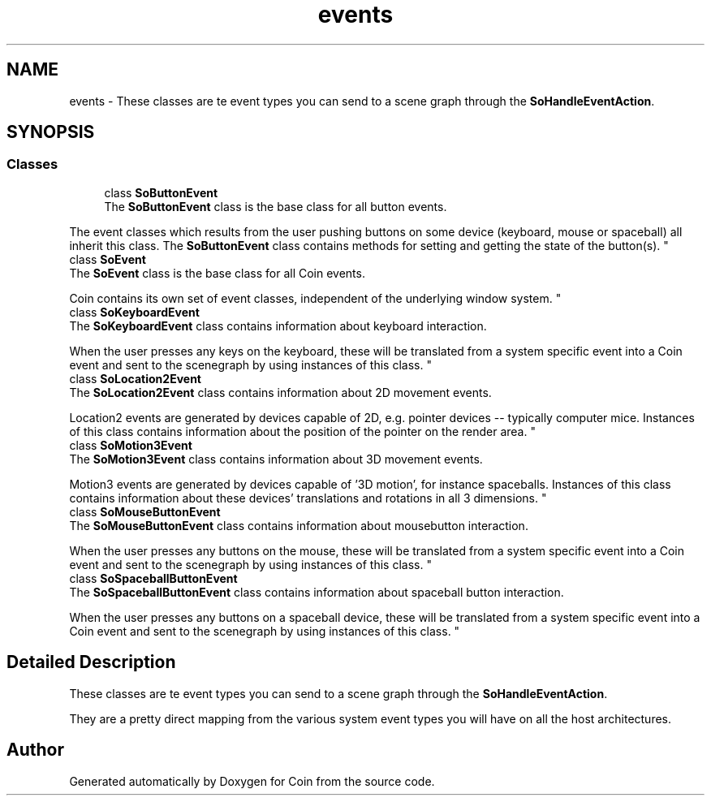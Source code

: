 .TH "events" 3 "Sun May 28 2017" "Version 4.0.0a" "Coin" \" -*- nroff -*-
.ad l
.nh
.SH NAME
events \- These classes are te event types you can send to a scene graph through the \fBSoHandleEventAction\fP\&.  

.SH SYNOPSIS
.br
.PP
.SS "Classes"

.in +1c
.ti -1c
.RI "class \fBSoButtonEvent\fP"
.br
.RI "The \fBSoButtonEvent\fP class is the base class for all button events\&.
.PP
The event classes which results from the user pushing buttons on some device (keyboard, mouse or spaceball) all inherit this class\&. The \fBSoButtonEvent\fP class contains methods for setting and getting the state of the button(s)\&. "
.ti -1c
.RI "class \fBSoEvent\fP"
.br
.RI "The \fBSoEvent\fP class is the base class for all Coin events\&.
.PP
Coin contains its own set of event classes, independent of the underlying window system\&. "
.ti -1c
.RI "class \fBSoKeyboardEvent\fP"
.br
.RI "The \fBSoKeyboardEvent\fP class contains information about keyboard interaction\&.
.PP
When the user presses any keys on the keyboard, these will be translated from a system specific event into a Coin event and sent to the scenegraph by using instances of this class\&. "
.ti -1c
.RI "class \fBSoLocation2Event\fP"
.br
.RI "The \fBSoLocation2Event\fP class contains information about 2D movement events\&.
.PP
Location2 events are generated by devices capable of 2D, e\&.g\&. pointer devices -- typically computer mice\&. Instances of this class contains information about the position of the pointer on the render area\&. "
.ti -1c
.RI "class \fBSoMotion3Event\fP"
.br
.RI "The \fBSoMotion3Event\fP class contains information about 3D movement events\&.
.PP
Motion3 events are generated by devices capable of '3D motion', for instance spaceballs\&. Instances of this class contains information about these devices' translations and rotations in all 3 dimensions\&. "
.ti -1c
.RI "class \fBSoMouseButtonEvent\fP"
.br
.RI "The \fBSoMouseButtonEvent\fP class contains information about mousebutton interaction\&.
.PP
When the user presses any buttons on the mouse, these will be translated from a system specific event into a Coin event and sent to the scenegraph by using instances of this class\&. "
.ti -1c
.RI "class \fBSoSpaceballButtonEvent\fP"
.br
.RI "The \fBSoSpaceballButtonEvent\fP class contains information about spaceball button interaction\&.
.PP
When the user presses any buttons on a spaceball device, these will be translated from a system specific event into a Coin event and sent to the scenegraph by using instances of this class\&. "
.in -1c
.SH "Detailed Description"
.PP 
These classes are te event types you can send to a scene graph through the \fBSoHandleEventAction\fP\&. 

They are a pretty direct mapping from the various system event types you will have on all the host architectures\&. 
.SH "Author"
.PP 
Generated automatically by Doxygen for Coin from the source code\&.
